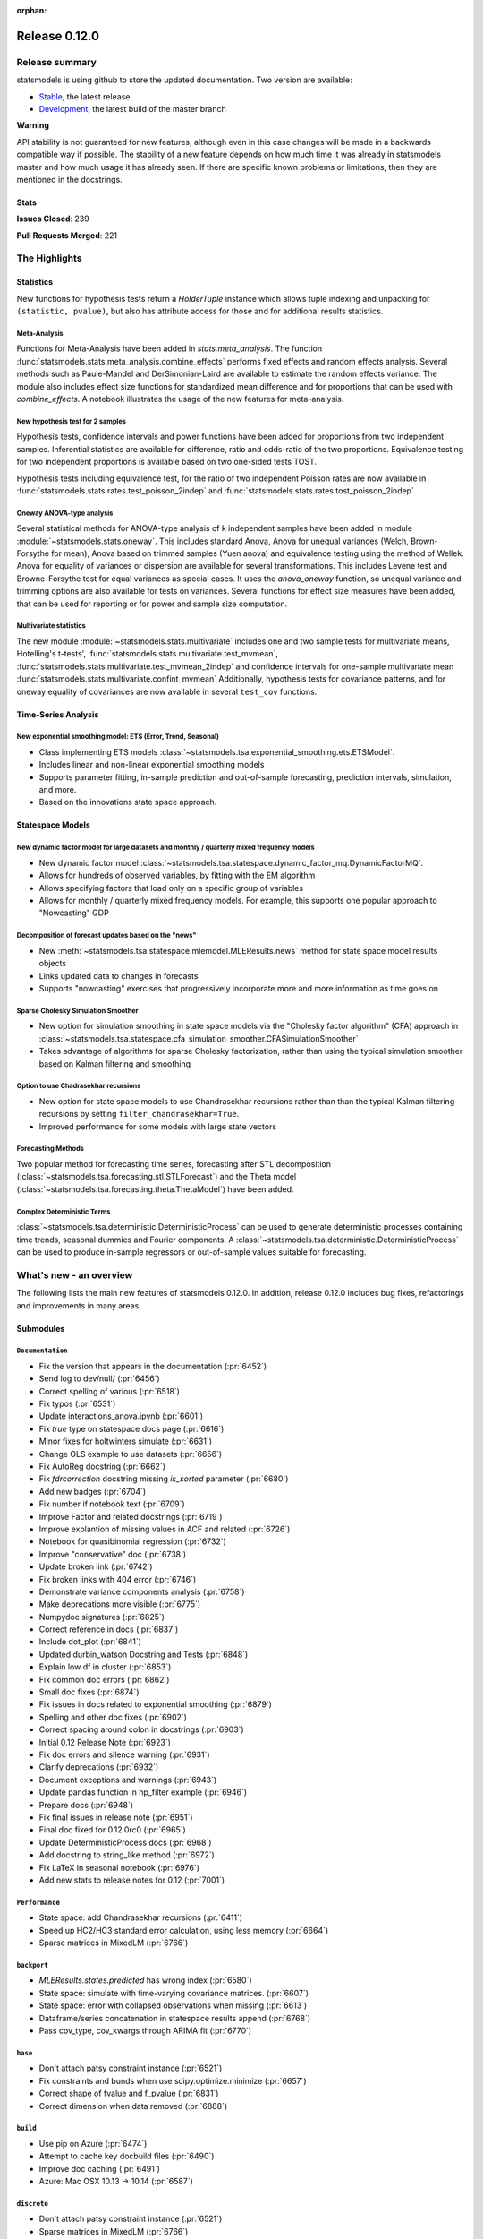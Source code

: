 :orphan:

==============
Release 0.12.0
==============

Release summary
===============

statsmodels is using github to store the updated documentation. Two version are available:

- `Stable <https://www.statsmodels.org/>`_, the latest release
- `Development <https://www.statsmodels.org/devel/>`_, the latest build of the master branch

**Warning**

API stability is not guaranteed for new features, although even in
this case changes will be made in a backwards compatible way if
possible. The stability of a new feature depends on how much time it
was already in statsmodels master and how much usage it has already
seen.  If there are specific known problems or limitations, then they
are mentioned in the docstrings.

Stats
-----
**Issues Closed**: 239

**Pull Requests Merged**: 221

The Highlights
==============

Statistics
----------

New functions for hypothesis tests return a `HolderTuple` instance which
allows tuple indexing and unpacking for ``(statistic, pvalue)``, but also has
attribute access for those and for additional results statistics.

Meta-Analysis
~~~~~~~~~~~~~

Functions for Meta-Analysis have been added in `stats.meta_analysis`.
The function :func:`statsmodels.stats.meta_analysis.combine_effects` performs
fixed effects and random effects analysis. Several methods such as Paule-Mandel
and DerSimonian-Laird are available to estimate the random effects variance.
The module also includes effect size functions for standardized mean difference
and for proportions that can be used with `combine_effects`.
A notebook illustrates the usage of the new features for meta-analysis.

New hypothesis test for 2 samples
~~~~~~~~~~~~~~~~~~~~~~~~~~~~~~~~~

Hypothesis tests, confidence intervals and power functions have been added
for proportions from two independent samples. Inferential statistics are
available for difference, ratio and odds-ratio of the two proportions.
Equivalence testing for two independent proportions is available based on
two one-sided tests TOST.

Hypothesis tests including equivalence test, for the ratio of two
independent Poisson rates are now available in
:func:`statsmodels.stats.rates.test_poisson_2indep` and
:func:`statsmodels.stats.rates.tost_poisson_2indep`

Oneway ANOVA-type analysis
~~~~~~~~~~~~~~~~~~~~~~~~~~

Several statistical methods for ANOVA-type analysis of k independent samples
have been added in module :module:`~statsmodels.stats.oneway`. This includes
standard Anova, Anova for unequal variances (Welch, Brown-Forsythe for mean),
Anova based on trimmed samples (Yuen anova) and equivalence testing using
the method of Wellek.
Anova for equality of variances or dispersion are available for several
transformations. This includes Levene test and Browne-Forsythe test for equal
variances as special cases. It uses the `anova_oneway` function, so unequal
variance and trimming options are also available for tests on variances.
Several functions for effect size measures have been added, that can be used
for reporting or for power and sample size computation.

Multivariate statistics
~~~~~~~~~~~~~~~~~~~~~~~

The new module :module:`~statsmodels.stats.multivariate` includes one and
two sample tests for multivariate means, Hotelling's t-tests',
:func:`statsmodels.stats.multivariate.test_mvmean`,
:func:`statsmodels.stats.multivariate.test_mvmean_2indep` and confidence
intervals for one-sample multivariate mean
:func:`statsmodels.stats.multivariate.confint_mvmean`
Additionally, hypothesis tests for covariance patterns, and for oneway equality
of covariances are now available in several ``test_cov`` functions.


Time-Series Analysis
--------------------

New exponential smoothing model: ETS (Error, Trend, Seasonal)
~~~~~~~~~~~~~~~~~~~~~~~~~~~~~~~~~~~~~~~~~~~~~~~~~~~~~~~~~~~~~

- Class implementing ETS models :class:`~statsmodels.tsa.exponential_smoothing.ets.ETSModel`.
- Includes linear and non-linear exponential smoothing models
- Supports parameter fitting, in-sample prediction and out-of-sample
  forecasting, prediction intervals, simulation, and more.
- Based on the innovations state space approach.

Statespace Models
-----------------

New dynamic factor model for large datasets and monthly / quarterly mixed frequency models
~~~~~~~~~~~~~~~~~~~~~~~~~~~~~~~~~~~~~~~~~~~~~~~~~~~~~~~~~~~~~~~~~~~~~~~~~~~~~~~~~~~~~~~~~~

- New dynamic factor model :class:`~statsmodels.tsa.statespace.dynamic_factor_mq.DynamicFactorMQ`.
- Allows for hundreds of observed variables, by fitting with the EM algorithm
- Allows specifying factors that load only on a specific group of variables
- Allows for monthly / quarterly mixed frequency models. For example, this
  supports one popular approach to "Nowcasting" GDP

Decomposition of forecast updates based on the "news"
~~~~~~~~~~~~~~~~~~~~~~~~~~~~~~~~~~~~~~~~~~~~~~~~~~~~~

- New :meth:`~statsmodels.tsa.statespace.mlemodel.MLEResults.news` method for state space model results objects
- Links updated data to changes in forecasts
- Supports "nowcasting" exercises that progressively incorporate more and more
  information as time goes on

Sparse Cholesky Simulation Smoother
~~~~~~~~~~~~~~~~~~~~~~~~~~~~~~~~~~~

- New option for simulation smoothing in state space models via the
  "Cholesky factor algorithm" (CFA) approach in
  :class:`~statsmodels.tsa.statespace.cfa_simulation_smoother.CFASimulationSmoother`
- Takes advantage of algorithms for sparse Cholesky factorization, rather than
  using the typical simulation smoother based on Kalman filtering and smoothing

Option to use Chadrasekhar recursions
~~~~~~~~~~~~~~~~~~~~~~~~~~~~~~~~~~~~~

- New option for state space models to use Chandrasekhar recursions rather than
  than the typical Kalman filtering recursions by setting ``filter_chandrasekhar=True``.
- Improved performance for some models with large state vectors

Forecasting Methods
~~~~~~~~~~~~~~~~~~~
Two popular method for forecasting time series, forecasting after STL decomposition
(:class:`~statsmodels.tsa.forecasting.stl.STLForecast`)
and the Theta model (:class:`~statsmodels.tsa.forecasting.theta.ThetaModel`) have
been added.

Complex Deterministic Terms
~~~~~~~~~~~~~~~~~~~~~~~~~~~
:class:`~statsmodels.tsa.deterministic.DeterministicProcess` can be used to generate
deterministic processes containing time trends, seasonal dummies and Fourier components.
A :class:`~statsmodels.tsa.deterministic.DeterministicProcess` can be used to produce
in-sample regressors or out-of-sample values suitable for forecasting.


What's new - an overview
========================

The following lists the main new features of statsmodels 0.12.0. In addition,
release 0.12.0 includes bug fixes, refactorings and improvements in many areas.

Submodules
----------


``Documentation``
~~~~~~~~~~~~~~~~~
- Fix the version that appears in the documentation  (:pr:`6452`)
- Send log to dev/null/  (:pr:`6456`)
- Correct spelling of various  (:pr:`6518`)
- Fix typos  (:pr:`6531`)
- Update interactions_anova.ipynb  (:pr:`6601`)
- Fix `true` type on statespace docs page  (:pr:`6616`)
- Minor fixes for holtwinters simulate  (:pr:`6631`)
- Change OLS example to use datasets  (:pr:`6656`)
- Fix AutoReg docstring  (:pr:`6662`)
- Fix `fdrcorrection` docstring missing `is_sorted` parameter  (:pr:`6680`)
- Add new badges  (:pr:`6704`)
- Fix number if notebook text  (:pr:`6709`)
- Improve Factor and related docstrings  (:pr:`6719`)
- Improve explantion of missing values in ACF and related  (:pr:`6726`)
- Notebook for quasibinomial regression  (:pr:`6732`)
- Improve "conservative" doc  (:pr:`6738`)
- Update broken link  (:pr:`6742`)
- Fix broken links with 404 error  (:pr:`6746`)
- Demonstrate variance components analysis  (:pr:`6758`)
- Make deprecations more visible  (:pr:`6775`)
- Numpydoc signatures  (:pr:`6825`)
- Correct reference in docs  (:pr:`6837`)
- Include dot_plot  (:pr:`6841`)
- Updated durbin_watson Docstring and Tests  (:pr:`6848`)
- Explain low df in cluster  (:pr:`6853`)
- Fix common doc errors  (:pr:`6862`)
- Small doc fixes  (:pr:`6874`)
- Fix issues in docs related to exponential smoothing  (:pr:`6879`)
- Spelling and other doc fixes  (:pr:`6902`)
- Correct spacing around colon in docstrings  (:pr:`6903`)
- Initial 0.12 Release Note  (:pr:`6923`)
- Fix doc errors and silence warning  (:pr:`6931`)
- Clarify deprecations  (:pr:`6932`)
- Document exceptions and warnings  (:pr:`6943`)
- Update pandas function in hp_filter example  (:pr:`6946`)
- Prepare docs  (:pr:`6948`)
- Fix final issues in release note  (:pr:`6951`)
- Final doc fixed for 0.12.0rc0  (:pr:`6965`)
- Update DeterministicProcess docs  (:pr:`6968`)
- Add docstring to string_like method  (:pr:`6972`)
- Fix LaTeX in seasonal notebook  (:pr:`6976`)
- Add new stats to release notes for 0.12  (:pr:`7001`)

``Performance``
~~~~~~~~~~~~~~~
- State space: add Chandrasekhar recursions  (:pr:`6411`)
- Speed up HC2/HC3 standard error calculation, using less memory  (:pr:`6664`)
- Sparse matrices in MixedLM  (:pr:`6766`)

``backport``
~~~~~~~~~~~~
- `MLEResults.states.predicted` has wrong index  (:pr:`6580`)
- State space: simulate with time-varying covariance matrices.  (:pr:`6607`)
- State space: error with collapsed observations when missing  (:pr:`6613`)
- Dataframe/series concatenation in statespace results append  (:pr:`6768`)
- Pass cov_type, cov_kwargs through ARIMA.fit  (:pr:`6770`)

``base``
~~~~~~~~
- Don't attach patsy constraint instance   (:pr:`6521`)
- Fix constraints and bunds when use scipy.optimize.minimize  (:pr:`6657`)
- Correct shape of fvalue and f_pvalue  (:pr:`6831`)
- Correct dimension when data removed  (:pr:`6888`)

``build``
~~~~~~~~~
- Use pip on Azure  (:pr:`6474`)
- Attempt to cache key docbuild files  (:pr:`6490`)
- Improve doc caching  (:pr:`6491`)
- Azure: Mac OSX 10.13 -> 10.14  (:pr:`6587`)

``discrete``
~~~~~~~~~~~~
- Don't attach patsy constraint instance   (:pr:`6521`)
- Sparse matrices in MixedLM  (:pr:`6766`)
- Catch warnings in discrete  (:pr:`6836`)
- Add improved .cdf() and .ppf() to discrete distributions  (:pr:`6938`)
- Remove k_extra from effects_idx  (:pr:`6939`)
- Improve count model tests  (:pr:`6940`)

``docs``
~~~~~~~~
- Fix doc errors and silence warning  (:pr:`6931`)
- Prepare docs  (:pr:`6948`)

``duration``
~~~~~~~~~~~~
- Allow more than 2 groups for survdiff in statmodels.duration  (:pr:`6626`)

``gam``
~~~~~~~
- Fix GAM for 1-dim exog_linear   (:pr:`6520`)
- Fixed BSplines to match existing docs  (:pr:`6915`)

``genmod``
~~~~~~~~~~
- Change default optimizer for glm/ridge and make it user-settable  (:pr:`6438`)
- Fix exposure/offset handling in GEEResults  (:pr:`6475`)
- Use GLM starting values for QIF  (:pr:`6514`)
- Don't attach patsy constraint instance   (:pr:`6521`)
- Allow GEE weights to vary within clusters  (:pr:`6582`)
- Calculate AR covariance parameters for gridded data  (:pr:`6621`)
- Warn for non-convergence in elastic net  (:pr:`6697`)
- Gh 6627  (:pr:`6852`)
- Change of BIC formula in GLM  (:pr:`6941`)
- Make glm's predict function return numpy array even if exposure is a pandas series  (:pr:`6942`)
- Fix check for offset_exposure in null  (:pr:`6957`)
- Add test for offset exposure null  (:pr:`6959`)

``graphics``
~~~~~~~~~~~~
- Include figsize as parameter for IRF plot  (:pr:`6590`)
- Speed up banddepth calculations  (:pr:`6744`)
- Fix logic in labeling corr plot  (:pr:`6818`)
- Enable qqplot_2sample to handle uneven samples  (:pr:`6906`)
- Support frozen dist in ProbPlots  (:pr:`6910`)

``io``
~~~~~~
- Handle pathlib.Path objects  (:pr:`6654`)
- Added label option to summary.to_latex()  (:pr:`6895`)
- Fixed the shifted column names in summary.to_latex()  (:pr:`6900`)
- Removed additional hline between tabulars  (:pr:`6905`)

``maintenance``
~~~~~~~~~~~~~~~
- Special docbuild  (:pr:`6457`)
- Special docbuild"  (:pr:`6460`)
- Correcting typo  (:pr:`6461`)
- Avoid noise in f-pvalue  (:pr:`6465`)
- Replace Python 3.5 with 3.8 on Azure  (:pr:`6466`)
- Update supported versions  (:pr:`6467`)
- Fix future warnings  (:pr:`6469`)
- Fix issue with ragged array  (:pr:`6471`)
- Avoid future error  (:pr:`6473`)
- Silence expected visible deprecation warning  (:pr:`6477`)
- Remove Python 3.5 references  (:pr:`6492`)
- Avoid calling depr code  (:pr:`6493`)
- Use travis cache and optimize build times  (:pr:`6495`)
- Relax tolerance on test that occasionally fails  (:pr:`6534`)
- Relax tolerance on test that randomly fails  (:pr:`6588`)
- Fix appveyor/conda  (:pr:`6653`)
- Delete empty directory  (:pr:`6671`)
- Flake8 fixes  (:pr:`6710`)
- Remove deprecated keyword  (:pr:`6712`)
- Remove OrderedDict  (:pr:`6715`)
- Remove dtype np.integer for avoid Dep Warning  (:pr:`6728`)
- Update pip-pre links  (:pr:`6733`)
- Spelling and small fixes  (:pr:`6752`)
- Remove error on FutureWarning  (:pr:`6811`)
- Fix failing tests  (:pr:`6817`)
- Replace Warnings with Notes in regression summary  (:pr:`6828`)
- Numpydoc should work now  (:pr:`6842`)
- Deprecate categorical  (:pr:`6843`)
- Remove redundant definition  (:pr:`6845`)
- Relax tolerance on test that fails Win32  (:pr:`6849`)
- Fix error on nightly build  (:pr:`6850`)
- Correct debugging info  (:pr:`6855`)
- Mark VAR from_formula as NotImplemented  (:pr:`6865`)
- Allow skip if rdataset fails  (:pr:`6871`)
- Improve lint  (:pr:`6885`)
- Change default lag in serial correlation tests  (:pr:`6893`)
- Ensure setuptools is imported first  (:pr:`6894`)
- Remove FutureWarnings  (:pr:`6920`)
- Add tool to simplify documenting API in release notes  (:pr:`6922`)
- Relax test tolerance for future compat  (:pr:`6945`)
- Fixes for failures in wheel building  (:pr:`6952`)
- Fixes for wheel building  (:pr:`6954`)
- Remove print statements  (:pr:`6985`)
- Update Azure images  (:pr:`6992`)

``multivariate``
~~~~~~~~~~~~~~~~
- Multivariate mean tests and confint  (:pr:`4107`)
- Improve missing value handling in PCA  (:pr:`6705`)

``nonparametric``
~~~~~~~~~~~~~~~~~
- Fix #6511  (:pr:`6515`)
- Fix domain check  (:pr:`6547`)
- Ensure sigma estimate is positive in KDE  (:pr:`6713`)
- Fix access to normal_reference_constant  (:pr:`6806`)
- Add xvals param to lowess smoother  (:pr:`6908`)
- Return self from KDEUnivariate fit  (:pr:`6991`)
- Allow custom bandwidth functions in KDEUnivariate fit  (:pr:`7002`)

``regression``
~~~~~~~~~~~~~~
- Statsmodels.regression.linear_model.OLS.fit_regularized fails to generate correct answer (#6604)  (:pr:`6608`)
- Change OLS example to use datasets  (:pr:`6656`)
- Speed up HC2/HC3 standard error calculation, using less memory  (:pr:`6664`)
- Fix summary col R2 ordering  (:pr:`6714`)
- Insufficient input checks in QuantReg  (:pr:`6747`)
- Add expanding initialization to RollingOLS/WLS  (:pr:`6838`)
- Add  a note when R2 is uncentered  (:pr:`6844`)

``robust``
~~~~~~~~~~
- ENH add normalized iqr to robust.scales  (:pr:`6969`)
- Robust.scale.iqr does need centering, since quantiles are translation equivariant  (:pr:`6973`)
- Add robust qn scale  (:pr:`6990`)
- Fix bug where mad ignores center if center is not callable  (:pr:`7000`)

``stats``
~~~~~~~~~
- Multivariate mean tests and confint  (:pr:`4107`)
- Fix tukey-hsd for 1 pvalue   (:pr:`6470`)
- Add option for original Breusch-Pagan heteroscedasticity test  (:pr:`6508`)
- ENH Allow optional regularization in local fdr  (:pr:`6622`)
- Add meta-analysis (basic methods)  (:pr:`6632`)
- Add two independent proportion inference rebased  (:pr:`6675`)
- Rates, poisson means two-sample comparison  rebased  (:pr:`6677`)
- Stats.base, add HolderTuple, Holder class with indexing  (:pr:`6678`)
- Add covariance structure hypothesis tests  (:pr:`6693`)
- Raise exception when recursive residual is not well defined  (:pr:`6727`)
- Mediation support for PH regression  (:pr:`6782`)
- Stats robust rebased2  (:pr:`6789`)
- Hotelling's Two Sample Mean Test  (:pr:`6810`)
- Stats moment_helpers use random state in unit test  (:pr:`6835`)
- Updated durbin_watson Docstring and Tests  (:pr:`6848`)
- Add recent stats addition to docs  (:pr:`6859`)
- REF/DOC docs and refactor of recent stats  (:pr:`6872`)
- Api cleanup and improve docstrings in stats, round 3  (:pr:`6897`)
- Improve descriptivestats  (:pr:`6944`)
- Catch warning  (:pr:`6964`)

``tools``
~~~~~~~~~
- Return column information in add_constant  (:pr:`6830`)
- Add QR-based matrix rank  (:pr:`6834`)
- Add Root Mean Square Percentage Error  (:pr:`6926`)

``tsa``
~~~~~~~
- Fixes #6553, sliced predicted values according to predicted index  (:pr:`6556`)
- Holt-Winters simulations  (:pr:`6560`)
- Example notebook (r): stationarity and detrending (ADF/KPSS)  (:pr:`6614`)
- Ensure text comparison is lower  (:pr:`6628`)
- Minor fixes for holtwinters simulate  (:pr:`6631`)
- New exponential smoothing implementation  (:pr:`6699`)
- Improve warning message in KPSS  (:pr:`6711`)
- Change trend initialization in STL  (:pr:`6722`)
- Add check in test_whiteness  (:pr:`6723`)
- Raise on incorrectly sized exog  (:pr:`6730`)
- Add deterministic processes  (:pr:`6751`)
- Add Theta forecasting method  (:pr:`6767`)
- Automatic lag selection for Box-Pierce, Ljung-Box #6645  (:pr:`6785`)
- Fix missing str  (:pr:`6827`)
- Add support for PeriodIndex to AutoReg  (:pr:`6829`)
- Error in append for ARIMA model with trend  (:pr:`6832`)
- Add QR-based matrix rank  (:pr:`6834`)
- Rename unbiased to adjusted  (:pr:`6839`)
- Ensure PACF lag length is sensible  (:pr:`6846`)
- Allow Series as exog in predict  (:pr:`6847`)
- Raise on nonstationary parameters when attempting to use GLS  (:pr:`6854`)
- Relax test tolerance  (:pr:`6856`)
- Limit maxlags in VAR  (:pr:`6867`)
- Fix indexing with HoltWinters's forecast  (:pr:`6869`)
- Refactor Holt-Winters  (:pr:`6870`)
- Fix raise exception on granger causality test  (:pr:`6877`)
- Get_prediction method for ETS  (:pr:`6882`)
- Ets: test for simple exponential smoothing convergence  (:pr:`6884`)
- Added diagnostics test to ETS model  (:pr:`6892`)
- Stop transforming ES components  (:pr:`6904`)
- Fix extend in VARMAX with trend  (:pr:`6909`)
- Add STL Forecasting method  (:pr:`6911`)
- Dynamic is incorrect when not an int in statespace get_prediction  (:pr:`6917`)
- Correct IRF nobs with exog  (:pr:`6925`)
- Add get_prediction to AutoReg  (:pr:`6927`)
- Standardize forecast API  (:pr:`6933`)
- Fix small issues post ETS get_prediction merge  (:pr:`6934`)
- Modify failing test on Windows  (:pr:`6949`)
- Improve ETS / statespace documentation and higlights for v0.12   (:pr:`6950`)
- Remove FutureWarnings  (:pr:`6958`)

``tsa.statespace``
~~~~~~~~~~~~~~~~~~
- State space: add Chandrasekhar recursions  (:pr:`6411`)
- Use reset_randomstate  (:pr:`6433`)
- State space: add "Cholesky factor algorithm" simulation smoothing  (:pr:`6501`)
- Bayesian estimation of SARIMAX using PyMC3 NUTS  (:pr:`6528`)
- State space: compute smoothed state autocovariance matrices for arbitrary lags  (:pr:`6579`)
- `MLEResults.states.predicted` has wrong index  (:pr:`6580`)
- State space: simulate with time-varying covariance matrices.  (:pr:`6607`)
- State space: error with collapsed observations when missing  (:pr:`6613`)
- Notebook describing how to create state space custom models  (:pr:`6682`)
- Fix covariance estimation in parameterless models  (:pr:`6688`)
- Fix state space linting errors.  (:pr:`6698`)
- Decomposition of forecast updates in state space models due to the "news"  (:pr:`6765`)
- Dataframe/series concatenation in statespace results append  (:pr:`6768`)
- Pass cov_type, cov_kwargs through ARIMA.fit  (:pr:`6770`)
- Improve univariate smoother performance  (:pr:`6797`)
- Add `news` example notebook image.  (:pr:`6800`)
- Fix extend in VARMAX with trend  (:pr:`6909`)
- Dynamic is incorrect when not an int in statespace get_prediction  (:pr:`6917`)
- Add dynamic factor model with EM algorithm, option for monthly/quarterly mixed frequency model  (:pr:`6937`)
- Improve ETS / statespace documentation and higlights for v0.12   (:pr:`6950`)
- SARIMAX throwing different errors when length of endogenous var is too low  (:pr:`6961`)
- Fix start params computation with few nobs  (:pr:`6962`)
- Relax tolerance on random failure  (:pr:`6963`)

``tsa.vector.ar``
~~~~~~~~~~~~~~~~~
- Include figsize as parameter for IRF plot  (:pr:`6590`)
- Raise on incorrectly sized exog  (:pr:`6730`)
- Correct IRF nobs with exog  (:pr:`6925`)

bug-wrong
---------

A new issue label `type-bug-wrong` indicates bugs that cause that incorrect
numbers are returned without warnings.
(Regular bugs are mostly usability bugs or bugs that raise an exception for
unsupported use cases.)
`see tagged issues <https://github.com/statsmodels/statsmodels/issues?q=is%3Aissue+label%3Atype-bug-wrong+is%3Aclosed+milestone%3A0.12/>`_


Major Bugs Fixed
================

See github issues for a list of bug fixes included in this release

- `Closed bugs <https://github.com/statsmodels/statsmodels/pulls?utf8=%E2%9C%93&q=is%3Apr+is%3Amerged+milestone%3A0.12+label%3Atype-bug/>`_
- `Closed bugs (wrong result) <https://github.com/statsmodels/statsmodels/pulls?q=is%3Apr+is%3Amerged+milestone%3A0.12+label%3Atype-bug-wrong/>`_


Development summary and credits
===============================

Besides receiving contributions for new and improved features and for bugfixes,
important contributions to general maintenance for this release came from

- Chad Fulton
- Brock Mendel
- Peter Quackenbush
- Kerby Shedden
- Kevin Sheppard

and the general maintainer and code reviewer

- Josef Perktold

Additionally, many users contributed by participation in github issues and
providing feedback.

Thanks to all of the contributors for the 0.12.0 release (based on git log):

- Alex Lyttle
- Amund Vedal
- Baran Karakus
- Batakrishna Sahu
- Chad Fulton
- Cinthia M. Tanaka
- Dorian Bivolaru
- Ezequiel Smucler
- Giulio Beseghi
- Haoyu Qi
- Hassan Kibirige
- He Yang
- Henning Blunck
- Jimmy2027
- Joon Ro
- Joonsuk Park
- Josef Perktold
- Kerby Shedden
- Kevin Rose
- Kevin Sheppard
- Manmeet Kumar Chaudhuri
- Markus Löning
- Martin Larralde
- Nolan Conaway
- Paulo Galuzio
- Peter Prescott
- Peter Quackenbush
- Samuel Scherrer
- Sean Lane
- Sebastian Pölsterl
- Skipper Seabold
- Thomas Brooks
- Thomas Marchand
- Tim Gates
- Victor Ananyev
- Wouter De Coster
- Zhiqing Xiao
- adrienpacifico
- aeturrell
- cd
- das-soham
- eirki
- pag
- partev
- tagoma
- w31ha0


These lists of names are automatically generated based on git log, and may not
be complete.

Merged Pull Requests
--------------------

The following Pull Requests were merged since the last release:

- :pr:`4107`: ENH: multivariate mean tests and confint
- :pr:`6411`: ENH: state space: add Chandrasekhar recursions
- :pr:`6433`: TST/BUG: use reset_randomstate
- :pr:`6438`: BUG: Change default optimizer for glm/ridge and make it user-settable
- :pr:`6452`: DOC: Fix the version that appears in the documentation
- :pr:`6456`: DOC: Send log to dev/null/
- :pr:`6457`: DOC: Special docbuild
- :pr:`6460`: Revert "DOC: Special docbuild"
- :pr:`6461`: MAINT: correcting typo
- :pr:`6465`: MAINT: Avoid noise in f-pvalue
- :pr:`6466`: MAINT: Replace Python 3.5 with 3.8 on Azure
- :pr:`6467`: MAINT: Update supported versions
- :pr:`6469`: MAINT: Fix future warnings
- :pr:`6470`: BUG: fix tukey-hsd for 1 pvalue 
- :pr:`6471`: MAINT: Fix issue with ragged array
- :pr:`6473`: MAINT: Avoid future error
- :pr:`6474`: BLD: Use pip on Azure
- :pr:`6475`: BUG: Fix exposure/offset handling in GEEResults
- :pr:`6477`: BUG: Silence expected visible deprecation warning
- :pr:`6490`: BLD: Attempt to cache key docbuild files
- :pr:`6491`: BLD: Improve doc caching
- :pr:`6492`: MAINT: Remove Python 3.5 references
- :pr:`6493`: MAINT: Avoid calling depr code
- :pr:`6495`: MAINT: Use travis cache and optimize build times
- :pr:`6501`: ENH: state space: add "Cholesky factor algorithm" simulation smoothing
- :pr:`6508`: ENH: Add option for original Breusch-Pagan heteroscedasticity test
- :pr:`6514`: ENH: use GLM starting values for QIF
- :pr:`6515`: BUG: fix #6511
- :pr:`6518`: Fix simple typo: variuos -> various
- :pr:`6520`: BUG: fix GAM for 1-dim exog_linear 
- :pr:`6521`: REF/BUG: don't attach patsy constraint instance 
- :pr:`6528`: DOC: Bayesian estimation of SARIMAX using PyMC3 NUTS
- :pr:`6531`: DOC: fix typos
- :pr:`6534`: MAINT: Relax tolerance on test that occasionally fails
- :pr:`6547`: BUG: Fix domain check
- :pr:`6556`: BUG: fixes #6553, sliced predicted values according to predicted index
- :pr:`6560`: ENH: Holt-Winters simulations
- :pr:`6579`: ENH: state space: compute smoothed state autocovariance matrices for arbitrary lags
- :pr:`6580`: BUG: `MLEResults.states.predicted` has wrong index
- :pr:`6582`: ENH: Allow GEE weights to vary within clusters
- :pr:`6587`: BLD: Azure: Mac OSX 10.13 -> 10.14
- :pr:`6588`: MAINT: Relax tolerance on test that randomly fails
- :pr:`6590`: ENH: Include figsize as parameter for IRF plot
- :pr:`6601`: DOC: Update interactions_anova.ipynb
- :pr:`6607`: BUG: state space: simulate with time-varying covariance matrices.
- :pr:`6608`: BUG: statsmodels.regression.linear_model.OLS.fit_regularized fails to generate correct answer (#6604)
- :pr:`6613`: BUG: state space: error with collapsed observations when missing
- :pr:`6614`: DOC/ENH: example notebook (r): stationarity and detrending (ADF/KPSS)
- :pr:`6616`: DOC: Fix `true` type on statespace docs page
- :pr:`6621`: ENH: Calculate AR covariance parameters for gridded data
- :pr:`6622`: ENH Allow optional regularization in local fdr
- :pr:`6626`: ENH: allow more than 2 groups for survdiff in statmodels.duration
- :pr:`6628`: BUG: Ensure text comparison is lower
- :pr:`6631`: DOC/TST: minor fixes for holtwinters simulate
- :pr:`6632`: ENH: add meta-analysis (basic methods)
- :pr:`6653`: MAINT: Fix appveyor/conda
- :pr:`6654`: ENH: Handle pathlib.Path objects
- :pr:`6656`: DOC: change OLS example to use datasets
- :pr:`6657`: BUG: fix constraints and bunds when use scipy.optimize.minimize
- :pr:`6662`: DOC: Fix AutoReg docstring
- :pr:`6664`: PERF: Speed up HC2/HC3 standard error calculation, using less memory
- :pr:`6671`: MAINT: Delete empty directory
- :pr:`6675`: ENH: add two independent proportion inference rebased
- :pr:`6677`: ENH: rates, poisson means two-sample comparison  rebased
- :pr:`6678`: ENH: stats.base, add HolderTuple, Holder class with indexing
- :pr:`6680`: DOC: Fix `fdrcorrection` docstring missing `is_sorted` parameter
- :pr:`6682`: ENH/DOC: Notebook describing how to create state space custom models
- :pr:`6688`: BUG: Fix covariance estimation in parameterless models
- :pr:`6693`: ENH: add covariance structure hypothesis tests
- :pr:`6697`: ENH: Warn for non-convergence in elastic net
- :pr:`6698`: CLN: Fix state space linting errors.
- :pr:`6699`: ENH: New exponential smoothing implementation
- :pr:`6704`: DOC: Add new badges
- :pr:`6705`: BUG\ENH: Improve missing value handling in PCA
- :pr:`6709`: DOC: Fix number if notebook text
- :pr:`6710`: MAINT: Flake8 fixes
- :pr:`6711`: ENH: Improve warning message in KPSS
- :pr:`6712`: MAINT: Remove deprecated keyword
- :pr:`6713`: BUG: Ensure sigma estimate is positive in KDE
- :pr:`6714`: BUG: Fix summary col R2 ordering
- :pr:`6715`: MAINT: Remove OrderedDict
- :pr:`6719`: DOC: Improve Factor and related docstrings
- :pr:`6722`: BUG: Change trend initialization in STL
- :pr:`6723`: ENH: Add check in test_whiteness
- :pr:`6726`: DOC: Improve explantion of missing values in ACF and related
- :pr:`6727`: ENH: Raise exception when recursive residual is not well defined
- :pr:`6728`: MAINT: Remove dtype np.integer for avoid Dep Warning
- :pr:`6730`: BUG: Raise on incorrectly sized exog
- :pr:`6732`: DOC: Notebook for quasibinomial regression
- :pr:`6733`: MAINT: Update pip-pre links
- :pr:`6738`: DOC: Improve "conservative" doc
- :pr:`6742`: Update broken link
- :pr:`6744`: ENH: Speed up banddepth calculations
- :pr:`6746`: DOC: Fix broken links with 404 error
- :pr:`6747`: BUG: Insufficient input checks in QuantReg
- :pr:`6751`: ENH: Add deterministic processes
- :pr:`6752`: MAINT: Spelling and small fixes
- :pr:`6758`: DOC: Demonstrate variance components analysis
- :pr:`6765`: ENH: Decomposition of forecast updates in state space models due to the "news"
- :pr:`6766`: PERF: Sparse matrices in MixedLM
- :pr:`6767`: ENH: Add Theta forecasting method
- :pr:`6768`: BUG: dataframe/series concatenation in statespace results append
- :pr:`6770`: BUG: pass cov_type, cov_kwargs through ARIMA.fit
- :pr:`6775`: DOC: Make deprecations more visible
- :pr:`6782`: ENH: Mediation support for PH regression
- :pr:`6785`: ENH: automatic lag selection for Box-Pierce, Ljung-Box #6645
- :pr:`6789`: ENH: Stats robust rebased2
- :pr:`6797`: ENH: improve univariate smoother performance
- :pr:`6800`: DOC: Add `news` example notebook image.
- :pr:`6806`: BUG: Fix access to normal_reference_constant
- :pr:`6810`: ENH: Hotelling's Two Sample Mean Test
- :pr:`6811`: MAINT: Remove error on FutureWarning
- :pr:`6817`: MAINT: Fix failing tests
- :pr:`6818`: BUG: Fix logic in labeling corr plot
- :pr:`6825`: DOC: Numpydoc signatures
- :pr:`6827`: BUG: Fix missing str
- :pr:`6828`: MAINT: Replace Warnings with Notes in regression summary
- :pr:`6829`: ENH: Add support for PeriodIndex to AutoReg
- :pr:`6830`: ENH: Return column information in add_constant
- :pr:`6831`: BUG: Correct shape of fvalue and f_pvalue
- :pr:`6832`: BUG: error in append for ARIMA model with trend
- :pr:`6834`: ENH: Add QR-based matrix rank
- :pr:`6835`: TST: stats moment_helpers use random state in unit test
- :pr:`6836`: MAINT: Catch warnings in discrete
- :pr:`6837`: DOC: Correct reference in docs
- :pr:`6838`: ENH: Add expanding initialization to RollingOLS/WLS
- :pr:`6839`: REF: Rename unbiased to adjusted
- :pr:`6841`: DOC: Include dot_plot
- :pr:`6842`: MAINT: numpydoc should work now
- :pr:`6843`: MAINT: Deprecate categorical
- :pr:`6844`: ENH: Add  a note when R2 is uncentered
- :pr:`6845`: MAINT: Remove redundant definition
- :pr:`6846`: BUG: Ensure PACF lag length is sensible
- :pr:`6847`: BUG: Allow Series as exog in predict
- :pr:`6848`: Updated durbin_watson Docstring and Tests
- :pr:`6849`: TST: Relax tolerance on test that fails Win32
- :pr:`6850`: MAINT: Fix error on nightly build
- :pr:`6852`: Gh 6627
- :pr:`6853`: DOC: Explain low df in cluster
- :pr:`6854`: BUG: Raise on nonstationary parameters when attempting to use GLS
- :pr:`6855`: MAINT: Correct debugging info
- :pr:`6856`: MAINT: Relax test tolerance
- :pr:`6859`: DOC: add recent stats addition to docs
- :pr:`6862`: DOC: Fix common doc errors
- :pr:`6865`: MAINT: Mark VAR from_formula as NotImplemented
- :pr:`6867`: BUG: Limit maxlags in VAR
- :pr:`6868`: TST: Refactor factor tests again
- :pr:`6869`: BUG: Fix indexing with HoltWinters's forecast
- :pr:`6870`: REF: Refactor Holt-Winters
- :pr:`6871`: MAINT: Allow skip if rdataset fails
- :pr:`6872`: REF/DOC docs and refactor of recent stats
- :pr:`6874`: DOC: Small doc fixes
- :pr:`6877`: BUG: fix raise exception on granger causality test
- :pr:`6879`: DOC: Fix issues in docs related to exponential smoothing
- :pr:`6882`: ENH: get_prediction method for ETS
- :pr:`6884`: TST: ets: test for simple exponential smoothing convergence
- :pr:`6885`: MAINT: Improve lint
- :pr:`6888`: BUG: Correct dimension when data removed
- :pr:`6892`: ENH: added diagnostics test to ETS model
- :pr:`6893`: MAINT: Change default lag in serial correlation tests
- :pr:`6894`: MAINT: Ensure setuptools is imported first
- :pr:`6895`: ENH: Added label option to summary.to_latex()
- :pr:`6897`: REF/DOC: api cleanup and improve docstrings in stats, round 3
- :pr:`6900`: ENH: Fixed the shifted column names in summary.to_latex()
- :pr:`6902`: DOC: Spelling and other doc fixes
- :pr:`6903`: DOC: Correct spacing around colon in docstrings
- :pr:`6904`: BUG: Stop transforming ES components
- :pr:`6905`: ENH: removed additional hline between tabulars
- :pr:`6906`: ENH: Enable qqplot_2sample to handle uneven samples
- :pr:`6908`: ENH: Add xvals param to lowess smoother
- :pr:`6909`: BUG: fix extend in VARMAX with trend
- :pr:`6910`: ENH: Support frozen dist in ProbPlots
- :pr:`6911`: ENH: Add STL Forecasting method
- :pr:`6915`: BUG: Fixed BSplines to match existing docs
- :pr:`6917`: BUG: dynamic is incorrect when not an int in statespace get_prediction
- :pr:`6920`: MAINT: Remove FutureWarnings
- :pr:`6922`: ENH: Add tool to simplify documenting API in release notes
- :pr:`6923`: DOC: Initial 0.12 Release Note
- :pr:`6925`: BUG: Correct IRF nobs with exog
- :pr:`6926`: ENH: Add Root Mean Square Percentage Error
- :pr:`6927`: ENH: Add get_prediction to AutoReg
- :pr:`6931`: DOC/MAINT: Fix doc errors and silence warning
- :pr:`6932`: DOC: Clarify deprecations
- :pr:`6933`: MAINT: Standardize forecast API
- :pr:`6934`: MAINT: Fix small issues post ETS get_prediction merge
- :pr:`6937`: ENH: Add dynamic factor model with EM algorithm, option for monthly/quarterly mixed frequency model
- :pr:`6938`: ENH: Add improved .cdf() and .ppf() to discrete distributions
- :pr:`6939`: BUG: remove k_extra from effects_idx
- :pr:`6940`: TST: Improve count model tests
- :pr:`6941`: REF: Change of BIC formula in GLM
- :pr:`6942`: Make glm's predict function return numpy array even if exposure is a pandas series
- :pr:`6943`: DOC: Document exceptions and warnings
- :pr:`6944`: ENH: improve descriptivestats
- :pr:`6945`: MAINT: Relax test tolerance for future compat
- :pr:`6946`: update pandas function in hp_filter example
- :pr:`6948`: Prepare docs
- :pr:`6949`: TST: Modify failing test on Windows
- :pr:`6950`: DOC: improve ETS / statespace documentation and higlights for v0.12 
- :pr:`6951`: DOC: Fix final issues in release note
- :pr:`6952`: MAINT: Fixes for failures in wheel building
- :pr:`6954`: MAINT: Fixes for wheel building
- :pr:`6957`: BUG: Fix check for offset_exposure in null
- :pr:`6958`: MAINT: Remove FutureWarnings
- :pr:`6959`: TST: Add test for offset exposure null
- :pr:`6961`:     BUG: SARIMAX throwing different errors when length of endogenous var is too low
- :pr:`6962`: BUG: Fix start params computation with few nobs
- :pr:`6963`: TST: Relax tolerance on random failure
- :pr:`6964`: MAINT: Catch warning
- :pr:`6965`: DOC: Final doc fixed for 0.12.0rc0
- :pr:`6968`: DOC: Update DeterministicProcess docs
- :pr:`6969`: ENH add normalized iqr to robust.scales
- :pr:`6972`: DOC: Add docstring to string_like method
- :pr:`6973`: ENH/BUG: robust.scale.iqr does need centering, since quantiles are translation equivariant
- :pr:`6976`: DOC: Fix LaTeX in seasonal notebook
- :pr:`6985`: MAINT: Remove print statements
- :pr:`6990`: ENH: Add robust qn scale
- :pr:`6991`: ENH: Return self from KDEUnivariate fit
- :pr:`6992`: MAINT: Update Azure images
- :pr:`7000`: BUG: fix bug where mad ignores center if center is not callable
- :pr:`7001`: DOC: add new stats to release notes for 0.12
- :pr:`7002`: ENH: Allow custom bandwidth functions in KDEUnivariate fit


API Changes
===========

Notable New Classes
-------------------
* :class:`statsmodels.stats.descriptivestats.Description`
* :class:`statsmodels.stats.meta_analysis.CombineResults`
* :class:`statsmodels.stats.robust_compare.TrimmedMean`
* :class:`statsmodels.tools.sm_exceptions.ParseError`
* :class:`statsmodels.tsa.base.prediction.PredictionResults`
* :class:`statsmodels.tsa.deterministic.CalendarDeterministicTerm`
* :class:`statsmodels.tsa.deterministic.CalendarFourier`
* :class:`statsmodels.tsa.deterministic.CalendarSeasonality`
* :class:`statsmodels.tsa.deterministic.CalendarTimeTrend`
* :class:`statsmodels.tsa.deterministic.DeterministicProcess`
* :class:`statsmodels.tsa.deterministic.DeterministicTerm`
* :class:`statsmodels.tsa.deterministic.Fourier`
* :class:`statsmodels.tsa.deterministic.FourierDeterministicTerm`
* :class:`statsmodels.tsa.deterministic.Seasonality`
* :class:`statsmodels.tsa.deterministic.TimeTrend`
* :class:`statsmodels.tsa.deterministic.TimeTrendDeterministicTerm`
* :class:`statsmodels.tsa.exponential_smoothing.ets.ETSModel`
* :class:`statsmodels.tsa.exponential_smoothing.ets.ETSResults`
* :class:`statsmodels.tsa.exponential_smoothing.ets.PredictionResults`
* :class:`statsmodels.tsa.forecasting.stl.STLForecast`
* :class:`statsmodels.tsa.forecasting.stl.STLForecastResults`
* :class:`statsmodels.tsa.forecasting.theta.ThetaModel`
* :class:`statsmodels.tsa.forecasting.theta.ThetaModelResults`
* :class:`statsmodels.tsa.statespace.cfa_simulation_smoother.CFASimulationSmoother`
* :class:`statsmodels.tsa.statespace.dynamic_factor_mq.DynamicFactorMQ`
* :class:`statsmodels.tsa.statespace.dynamic_factor_mq.DynamicFactorMQResults`
* :class:`statsmodels.tsa.statespace.dynamic_factor_mq.DynamicFactorMQStates`
* :class:`statsmodels.tsa.statespace.dynamic_factor_mq.FactorBlock`
* :class:`statsmodels.tsa.statespace.news.NewsResults`

New Methods
-----------
* :meth:`statsmodels.tsa.statespace.mlemodel.MLEResults.news`
* :meth:`statsmodels.tsa.statespace.mlemodel.ExponentialSmoothingResults.news`
* :meth:`statsmodels.tsa.statespace.mlemodel.DynamicFactorResults.news`
* :meth:`statsmodels.tsa.statespace.representation.KalmanSmoother.diff_endog`
* :meth:`statsmodels.tsa.statespace.mlemodel.UnobservedComponentsResults.news`
* :meth:`statsmodels.tsa.statespace.mlemodel.RecursiveLSResults.news`
* :meth:`statsmodels.tsa.vector_ar.var_model.VAR.from_formula`
* :meth:`statsmodels.tsa.statespace.mlemodel.SARIMAXResults.news`
* :meth:`statsmodels.genmod.generalized_linear_model.GLMGamResults.bic`
* :meth:`statsmodels.tsa.ar_model.AutoRegResults.forecast`
* :meth:`statsmodels.tsa.ar_model.AutoRegResults.get_prediction`
* :meth:`statsmodels.tsa.statespace.representation.Representation.diff_endog`
* :meth:`statsmodels.genmod.generalized_linear_model.GLMResults.bic`
* :meth:`statsmodels.tsa.statespace.representation.KalmanFilter.diff_endog`
* :meth:`statsmodels.tsa.statespace.kalman_smoother.SmootherResults.smoothed_state_autocovariance`
* :meth:`statsmodels.tsa.statespace.kalman_smoother.SmootherResults.smoothed_state_gain`
* :meth:`statsmodels.tsa.statespace.kalman_smoother.SmootherResults.news`
* :meth:`statsmodels.tsa.statespace.representation.SimulationSmoother.diff_endog`
* :meth:`statsmodels.tsa.statespace.mlemodel.ARIMAResults.news`
* :meth:`statsmodels.tsa.arima.model.ARIMAResults.append`
* :meth:`statsmodels.tsa.statespace.mlemodel.VARMAXResults.news`

Removed Methods
---------------
* ``statsmodels.genmod._prediction.PredictionResults.se_obs``
* ``statsmodels.genmod._prediction.PredictionResults.t_test``
* ``statsmodels.genmod._prediction.PredictionResults.tvalues``
* ``statsmodels.base.model.VAR.from_formula``
* ``statsmodels.tsa.statespace.mlemodel.ARIMAResults.append``

Classes and Methods with New Arguments
--------------------------------------
* :meth:`statsmodels.tsa.statespace.mlemodel.MLEResults`: ``copy_initialization``
* :meth:`statsmodels.tsa.statespace.exponential_smoothing.ExponentialSmoothingResults`: ``truncate_endog_names``
* :meth:`statsmodels.tsa.statespace.dynamic_factor.DynamicFactorResults`: ``copy_initialization``
* :meth:`statsmodels.tsa.statespace.kalman_smoother.KalmanSmoother`: ``update_smoother``, ``update_filter``, ``update_representation``
* :meth:`statsmodels.tsa.statespace.structural.UnobservedComponentsResults`: ``truncate_endog_names``
* :meth:`statsmodels.iolib.summary2.Summary`: ``label``
* :meth:`statsmodels.regression.recursive_ls.RecursiveLSResults`: ``copy_initialization``
* :meth:`statsmodels.discrete.discrete_model.GeneralizedPoisson`: ``check_rank``
* :meth:`statsmodels.discrete.discrete_model.Logit`: ``check_rank``
* :meth:`statsmodels.tsa.statespace.sarimax.SARIMAXResults`: ``copy_initialization``
* :meth:`statsmodels.discrete.discrete_model.DiscreteModel`: ``check_rank``
* :meth:`statsmodels.discrete.discrete_model.CountModel`: ``check_rank``
* :meth:`statsmodels.regression.rolling.RollingWLS`: ``expanding``
* :meth:`statsmodels.genmod.cov_struct.Autoregressive`: ``grid``
* :meth:`statsmodels.discrete.discrete_model.NegativeBinomial`: ``check_rank``
* :meth:`statsmodels.stats.mediation.Mediation`: ``outcome_predict_kwargs``
* :meth:`statsmodels.discrete.discrete_model.MultinomialModel`: ``check_rank``
* :meth:`statsmodels.tsa.ar_model.AutoReg`: ``old_names``, ``deterministic``
* :meth:`statsmodels.discrete.discrete_model.Poisson`: ``check_rank``
* :meth:`statsmodels.discrete.discrete_model.BinaryModel`: ``check_rank``
* :meth:`statsmodels.tsa.statespace.simulation_smoother.SimulationSmoother`: ``update_smoother``, ``update_filter``, ``update_representation``
* :meth:`statsmodels.tsa.arima.model.ARIMAResults`: ``copy_initialization``
* :meth:`statsmodels.tsa.vector_ar.irf.IRAnalysis`: ``figsize``
* :meth:`statsmodels.tsa.statespace.varmax.VARMAXResults`: ``truncate_endog_names``
* :meth:`statsmodels.discrete.discrete_model.NegativeBinomialP`: ``check_rank``
* :meth:`statsmodels.duration.hazard_regression.PHReg`: ``pred_only``
* :meth:`statsmodels.duration.hazard_regression.rv_discrete_float`: ``n``
* :meth:`statsmodels.discrete.discrete_model.MNLogit`: ``check_rank``
* :meth:`statsmodels.regression.rolling.RollingOLS`: ``expanding``
* :meth:`statsmodels.discrete.discrete_model.Probit`: ``check_rank``

Classes with Removed Arguments
------------------------------
* :class:`statsmodels.tsa.statespace.mlemodel.PredictionResults`
   * New: ``PredictionResults(endog, alpha)``
   * Old: ``PredictionResults(endog, what, alpha)``
* :class:`statsmodels.regression._prediction.PredictionResults`
   * New: ``PredictionResults(alpha)``
   * Old: ``PredictionResults(what, alpha)``
* :class:`statsmodels.genmod._prediction.PredictionResults`
   * New: ``PredictionResults(alpha)``
   * Old: ``PredictionResults(what, alpha)``

New Functions
-------------
* :func:`statsmodels.graphics.tukeyplot.tukeyplot`
* :func:`statsmodels.multivariate.plots.plot_loadings`
* :func:`statsmodels.multivariate.plots.plot_scree`
* :func:`statsmodels.robust.scale.iqr`
* :func:`statsmodels.robust.scale.qn`
* :func:`statsmodels.stats.contrast.wald_test_noncent`
* :func:`statsmodels.stats.contrast.wald_test_noncent_generic`
* :func:`statsmodels.stats.descriptivestats.describe`
* :func:`statsmodels.stats.meta_analysis.combine_effects`
* :func:`statsmodels.stats.meta_analysis.effectsize_2proportions`
* :func:`statsmodels.stats.meta_analysis.effectsize_smd`
* :func:`statsmodels.stats.multivariate.confint_mvmean`
* :func:`statsmodels.stats.multivariate.confint_mvmean_fromstats`
* :func:`statsmodels.stats.multivariate.test_cov`
* :func:`statsmodels.stats.multivariate.test_cov_blockdiagonal`
* :func:`statsmodels.stats.multivariate.test_cov_diagonal`
* :func:`statsmodels.stats.multivariate.test_cov_oneway`
* :func:`statsmodels.stats.multivariate.test_cov_spherical`
* :func:`statsmodels.stats.multivariate.test_mvmean`
* :func:`statsmodels.stats.multivariate.test_mvmean_2indep`
* :func:`statsmodels.stats.oneway.anova_generic`
* :func:`statsmodels.stats.oneway.anova_oneway`
* :func:`statsmodels.stats.oneway.confint_effectsize_oneway`
* :func:`statsmodels.stats.oneway.confint_noncentrality`
* :func:`statsmodels.stats.oneway.convert_effectsize_fsqu`
* :func:`statsmodels.stats.oneway.effectsize_oneway`
* :func:`statsmodels.stats.oneway.equivalence_oneway`
* :func:`statsmodels.stats.oneway.equivalence_oneway_generic`
* :func:`statsmodels.stats.oneway.equivalence_scale_oneway`
* :func:`statsmodels.stats.oneway.f2_to_wellek`
* :func:`statsmodels.stats.oneway.fstat_to_wellek`
* :func:`statsmodels.stats.oneway.power_equivalence_oneway`
* :func:`statsmodels.stats.oneway.simulate_power_equivalence_oneway`
* :func:`statsmodels.stats.oneway.test_scale_oneway`
* :func:`statsmodels.stats.oneway.wellek_to_f2`
* :func:`statsmodels.stats.power.normal_power_het`
* :func:`statsmodels.stats.power.normal_sample_size_one_tail`
* :func:`statsmodels.stats.proportion.confint_proportions_2indep`
* :func:`statsmodels.stats.proportion.power_proportions_2indep`
* :func:`statsmodels.stats.proportion.samplesize_proportions_2indep_onetail`
* :func:`statsmodels.stats.proportion.score_test_proportions_2indep`
* :func:`statsmodels.stats.proportion.test_proportions_2indep`
* :func:`statsmodels.stats.proportion.tost_proportions_2indep`
* :func:`statsmodels.stats.rates.etest_poisson_2indep`
* :func:`statsmodels.stats.rates.test_poisson_2indep`
* :func:`statsmodels.stats.rates.tost_poisson_2indep`
* :func:`statsmodels.stats.robust_compare.scale_transform`
* :func:`statsmodels.stats.robust_compare.trim_mean`
* :func:`statsmodels.stats.robust_compare.trimboth`
* :func:`statsmodels.tools.eval_measures.rmspe`

Notable Removed Functions
-------------------------
* ``statsmodels.stats.diagnostic.unitroot_adf``
* ``statsmodels.tsa.stattools.periodogram``

Functions with New Arguments
----------------------------
* :func:`statsmodels.tsa.ar_model.ar_select_order`: ``old_names``
* :func:`statsmodels.stats.diagnostic.het_breuschpagan`: ``robust``
* :func:`statsmodels.nonparametric.smoothers_lowess.lowess`: ``xvals``
* :func:`statsmodels.stats.diagnostic.acorr_ljungbox`: ``auto_lag``
* :func:`statsmodels.stats.diagnostic.linear_harvey_collier`: ``skip``
* :func:`statsmodels.stats.multitest.local_fdr`: ``alpha``
* :func:`statsmodels.graphics.gofplots.plotting_pos`: ``b``
* :func:`statsmodels.graphics.gofplots.qqline`: ``lineoptions``

Functions with Keyword Name Changes
-----------------------------------
* :func:`statsmodels.tsa.arima.estimators.durbin_levinson.durbin_levinson`
   * New: ``durbin_levinson(endog, ar_order, demean, adjusted)``
   * Old: ``durbin_levinson(endog, ar_order, demean, unbiased)``
* :func:`statsmodels.tsa.stattools.pacf_ols`
   * New: ``pacf_ols(x, nlags, efficient, adjusted)``
   * Old: ``pacf_ols(x, nlags, efficient, unbiased)``
* :func:`statsmodels.graphics.tsaplots.plot_acf`
   * New: ``plot_acf(x, ax, lags, alpha, use_vlines, adjusted, fft, missing, title, zero, vlines_kwargs, kwargs)``
   * Old: ``plot_acf(x, ax, lags, alpha, use_vlines, unbiased, fft, missing, title, zero, vlines_kwargs, kwargs)``
* :func:`statsmodels.tsa.stattools.ccovf`
   * New: ``ccovf(x, y, adjusted, demean)``
   * Old: ``ccovf(x, y, unbiased, demean)``
* :func:`statsmodels.tools.tools.pinv_extended`
   * New: ``pinv_extended(x, rcond)``
   * Old: ``pinv_extended(X, rcond)``
* :func:`statsmodels.tsa.stattools.ccf`
   * New: ``ccf(x, y, adjusted)``
   * Old: ``ccf(x, y, unbiased)``
* :func:`statsmodels.tsa.stattools.acf`
   * New: ``acf(x, adjusted, nlags, qstat, fft, alpha, missing)``
   * Old: ``acf(x, unbiased, nlags, qstat, fft, alpha, missing)``
* :func:`statsmodels.tsa.stattools.acovf`
   * New: ``acovf(x, adjusted, demean, fft, missing, nlag)``
   * Old: ``acovf(x, unbiased, demean, fft, missing, nlag)``
* :func:`statsmodels.tsa.arima.estimators.yule_walker.yule_walker`
   * New: ``yule_walker(endog, ar_order, demean, adjusted)``
   * Old: ``yule_walker(endog, ar_order, demean, unbiased)``
